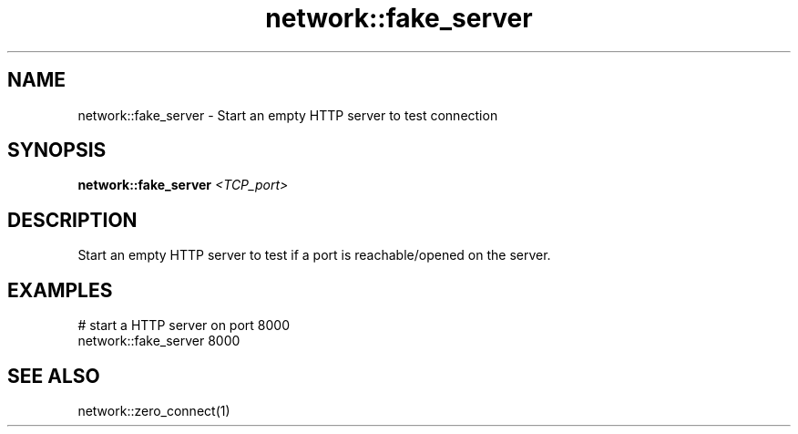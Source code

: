 .TH network::fake_server 1 "June 2024" "1.0.0" "BSFPE"

.SH NAME
network::fake_server \- Start an empty HTTP server to test connection

.SH SYNOPSIS
.B network::fake_server
.IR <TCP_port>

.SH DESCRIPTION
Start an empty HTTP server to test if a port is reachable/opened on the server.

.SH EXAMPLES
# start a HTTP server on port 8000
.br
network::fake_server 8000

.SH "SEE ALSO"
network::zero_connect(1)

